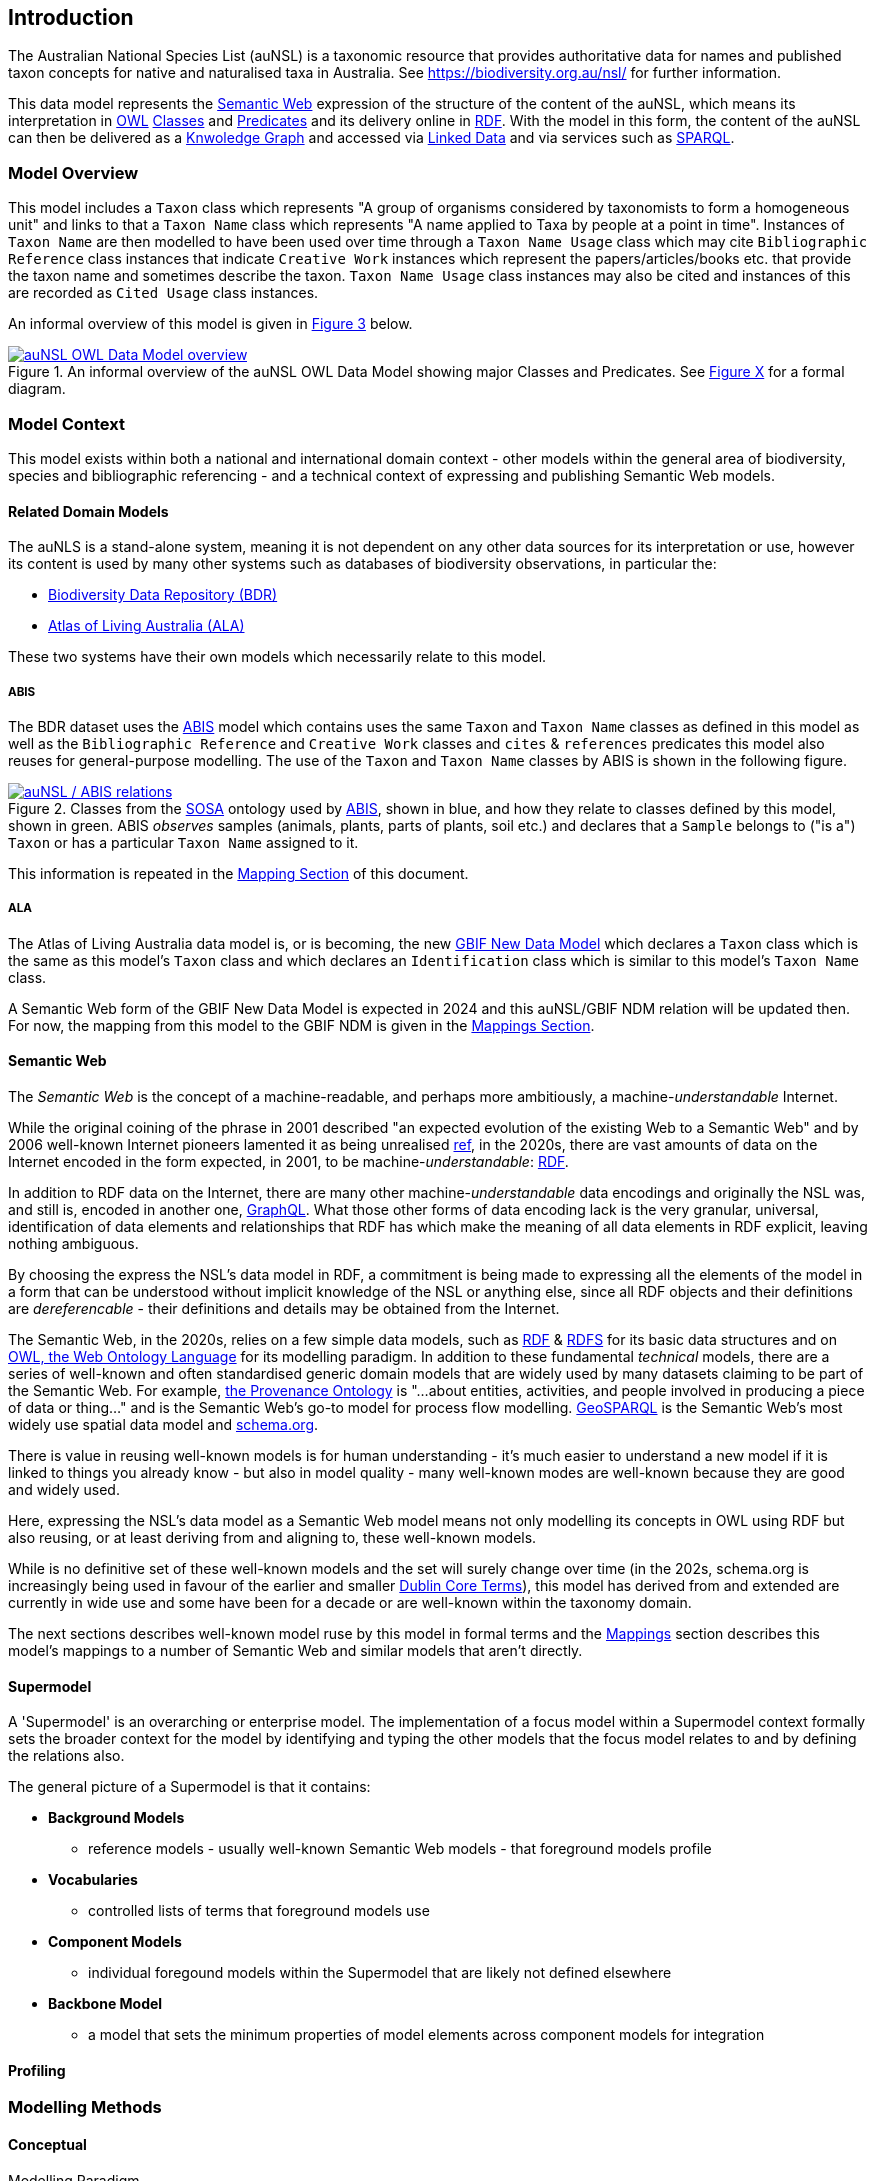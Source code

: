 == Introduction

The Australian National Species List (auNSL) is a taxonomic resource that provides authoritative data for names and published taxon concepts for native and naturalised taxa in Australia. See https://biodiversity.org.au/nsl/ for further information.

This data model represents the <<Semantic Web, Semantic Web>> expression of the structure of the content of the auNSL, which means its interpretation in <<OWL, OWL>> <<Class, Classes>> and <<Predicate, Predicates>> and its delivery online in <<RDF, RDF>>. With the model in this form, the content of the auNSL can then be delivered as a <<KnowledgeGraph, Knwoledge Graph>> and accessed via <<LinkedData, Linked Data>> and via services such as <<SPARQL, SPARQL>>.

=== Model Overview

This model includes a `Taxon` class which represents "A group of organisms considered by taxonomists to form a homogeneous unit" and links to that a `Taxon Name` class which represents "A name applied to Taxa by people at a point in time". Instances of `Taxon Name` are then modelled to have been used over time through a `Taxon Name Usage` class which may cite `Bibliographic Reference` class instances that indicate `Creative Work` instances which represent the papers/articles/books etc. that provide the taxon name and sometimes describe the taxon. `Taxon Name Usage` class instances may also be cited and instances of this are recorded as `Cited Usage` class instances.

An informal overview of this model is given in <<fig-overview, Figure 3>> below.

[#fig-overview,link=../img/overview.svg]
.An informal overview of the auNSL OWL Data Model showing major Classes and Predicates. See <<fig-classes-and-predicates, Figure X>> for a formal diagram.
image::../img/overview.svg[auNSL OWL Data Model overview,align="center"]

=== Model Context

This model exists within both a national and international domain context - other models within the general area of biodiversity, species and bibliographic referencing - and a technical context of expressing and publishing Semantic Web models.

==== Related Domain Models

The auNLS is a stand-alone system, meaning it is not dependent on any other data sources for its interpretation or use, however its content is used by many other systems such as databases of biodiversity observations, in particular the:

* https://linked.data.gov.au/dataset/bdr[Biodiversity Data Repository (BDR)]
* https://ala.org.au[Atlas of Living Australia (ALA)]

These two systems have their own models which necessarily relate to this model.

===== ABIS

The BDR dataset uses the <<ABIS, ABIS>> model which contains uses the same `Taxon` and `Taxon Name` classes as defined in this model as well as the `Bibliographic Reference` and `Creative Work` classes and `cites` & `references` predicates this model also reuses for general-purpose modelling. The use of the `Taxon` and `Taxon Name` classes by ABIS is shown in the following figure.

[#fig-abis,link=../img/abis.svg]
.Classes from the <<SOSA, SOSA>> ontology used by <<ABIS, ABIS>>, shown in blue, and how they relate to classes defined by this model, shown in green. ABIS _observes_ samples (animals, plants, parts of plants, soil etc.) and declares that a `Sample` belongs to ("is a") `Taxon` or has a particular `Taxon Name` assigned to it.
image::../img/abis.svg[auNSL / ABIS relations,align="center"]

This information is repeated in the <<Mappings, Mapping Section>> of this document.

===== ALA

The Atlas of Living Australia data model is, or is becoming, the new https://www.gbif.org/new-data-model[GBIF New Data Model] which declares a `Taxon` class which is the same as this model's `Taxon` class and which declares an `Identification` class which is similar to this model's `Taxon Name` class.

A Semantic Web form of the GBIF New Data Model is expected in 2024 and this auNSL/GBIF NDM relation will be updated then. For now, the mapping from this model to the GBIF NDM is given in the <<Mappings, Mappings Section>>.

==== Semantic Web

The _Semantic Web_ is the concept of a machine-readable, and perhaps more ambitiously, a machine-_understandable_ Internet.

While the original coining of the phrase in 2001 described "an expected evolution of the existing Web to a Semantic Web" and by 2006 well-known Internet pioneers lamented it as being unrealised https://en.wikipedia.org/wiki/Semantic_Web[ref], in the 2020s, there are vast amounts of data on the Internet encoded in the form expected, in 2001, to be machine-_understandable_: <<RDF, RDF>>.

In addition to RDF data on the Internet, there are many other machine-_understandable_ data encodings and originally the NSL was, and still is, encoded in another one, https://graphql.org/[GraphQL]. What those other forms of data encoding lack is the very granular, universal, identification of data elements and relationships that RDF has which make the meaning of all data elements in RDF explicit, leaving nothing ambiguous.

By choosing the express the NSL's data model in RDF, a commitment is being made to expressing all the elements of the model in a form that can be understood without implicit knowledge of the NSL or anything else, since all RDF objects and their definitions are _dereferencable_ - their definitions and details may be obtained from the Internet.

The Semantic Web, in the 2020s, relies on a few simple data models, such as <<RDF, RDF>> & <<RDFS, RDFS>> for its basic data structures and on <<OWL, OWL, the Web Ontology Language>> for its modelling paradigm. In addition to these fundamental _technical_ models, there are a series of well-known and often standardised generic domain models that are widely used by many datasets claiming to be part of the Semantic Web. For example, <<PROV, the Provenance Ontology>> is "...about entities, activities, and people involved in producing a piece of data or thing..." and is the Semantic Web's go-to model for process flow modelling. <<GSP, GeoSPARQL>> is the Semantic Web's most widely use spatial data model and <<SDO, schema.org>>.

There is value in reusing well-known models is for human understanding - it's much easier to understand a new model if it is linked to things you already know - but also in model quality - many well-known modes are well-known because they are good and widely used.

Here, expressing the NSL's data model as a Semantic Web model means not only modelling its concepts in OWL using RDF but also reusing, or at least deriving from and aligning to, these well-known models.

While is no definitive set of these well-known models and the set will surely change over time (in the 202s, schema.org is increasingly being used in favour of the earlier and smaller <<DCTERMS, Dublin Core Terms>>), this model has derived from and extended are currently in wide use and some have been for a decade or are well-known within the taxonomy domain.

The next sections describes well-known model ruse by this model in formal terms and the <<Mappings, Mappings>> section describes this model's mappings to a number of Semantic Web and similar models that aren't directly.

==== Supermodel

A 'Supermodel' is an overarching or enterprise model. The implementation of a focus model within a Supermodel context formally sets the broader context for the model by identifying and typing the other models that the focus model relates to and by defining the relations also.

The general picture of a Supermodel is that it contains:

* **Background Models**
**  reference models - usually well-known Semantic Web models - that foreground models profile
* **Vocabularies**
** controlled lists of terms that foreground models use
* **Component Models**
** individual foregound models within the Supermodel that are likely not defined elsewhere
* **Backbone Model**
** a model that sets the minimum properties of model elements across component models for integration

==== Profiling

=== Modelling Methods

==== Conceptual

Modelling Paradigm

==== Logical

Model formalisms

==== Physical

Model technology
